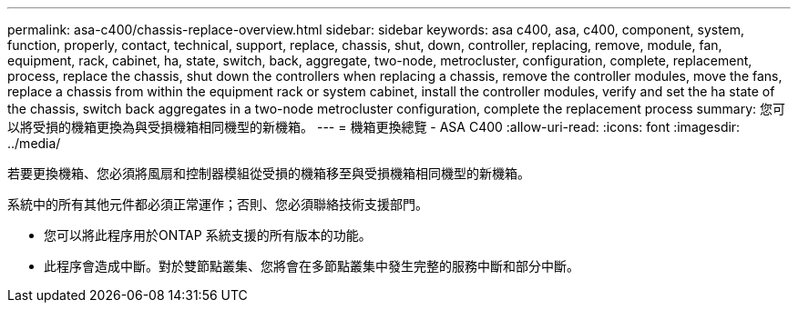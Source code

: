 ---
permalink: asa-c400/chassis-replace-overview.html 
sidebar: sidebar 
keywords: asa c400, asa, c400, component, system, function, properly, contact, technical, support, replace, chassis, shut, down, controller, replacing, remove, module, fan, equipment, rack, cabinet, ha, state, switch, back, aggregate, two-node, metrocluster, configuration, complete, replacement, process, replace the chassis, shut down the controllers when replacing a chassis, remove the controller modules, move the fans, replace a chassis from within the equipment rack or system cabinet, install the controller modules, verify and set the ha state of the chassis, switch back aggregates in a two-node metrocluster configuration, complete the replacement process 
summary: 您可以將受損的機箱更換為與受損機箱相同機型的新機箱。 
---
= 機箱更換總覽 - ASA C400
:allow-uri-read: 
:icons: font
:imagesdir: ../media/


[role="lead"]
若要更換機箱、您必須將風扇和控制器模組從受損的機箱移至與受損機箱相同機型的新機箱。

系統中的所有其他元件都必須正常運作；否則、您必須聯絡技術支援部門。

* 您可以將此程序用於ONTAP 系統支援的所有版本的功能。
* 此程序會造成中斷。對於雙節點叢集、您將會在多節點叢集中發生完整的服務中斷和部分中斷。


